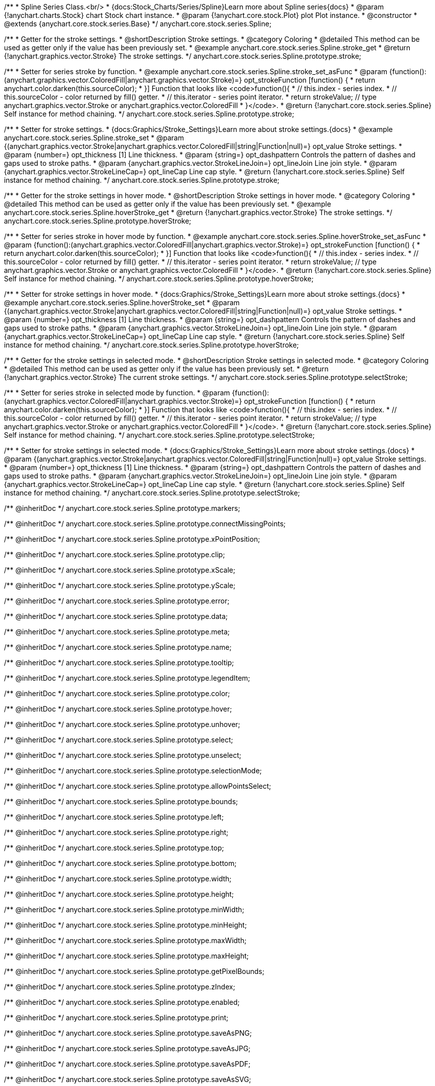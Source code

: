 /**
 * Spline Series Class.<br/>
 * {docs:Stock_Charts/Series/Spline}Learn more about Spline series{docs}
 * @param {!anychart.charts.Stock} chart Stock chart instance.
 * @param {!anychart.core.stock.Plot} plot Plot instance.
 * @constructor
 * @extends {anychart.core.stock.series.Base}
 */
anychart.core.stock.series.Spline;


//----------------------------------------------------------------------------------------------------------------------
//
//  anychart.core.stock.series.Spline.prototype.stroke
//
//----------------------------------------------------------------------------------------------------------------------

/**
 * Getter for the stroke settings.
 * @shortDescription Stroke settings.
 * @category Coloring
 * @detailed This method can be used as getter only if the value has been previously set.
 * @example anychart.core.stock.series.Spline.stroke_get
 * @return {!anychart.graphics.vector.Stroke} The stroke settings.
 */
anychart.core.stock.series.Spline.prototype.stroke;

/**
 * Setter for series stroke by function.
 * @example anychart.core.stock.series.Spline.stroke_set_asFunc
 * @param {function():(anychart.graphics.vector.ColoredFill|anychart.graphics.vector.Stroke)=} opt_strokeFunction [function() {
 *  return anychart.color.darken(this.sourceColor);
 * }] Function that looks like <code>function(){
 *    // this.index - series index.
 *    // this.sourceColor - color returned by fill() getter.
 *    // this.iterator - series point iterator.
 *    return strokeValue; // type anychart.graphics.vector.Stroke or anychart.graphics.vector.ColoredFill
 * }</code>.
 * @return {!anychart.core.stock.series.Spline} Self instance for method chaining.
 */
anychart.core.stock.series.Spline.prototype.stroke;

/**
 * Setter for stroke settings.
 * {docs:Graphics/Stroke_Settings}Learn more about stroke settings.{docs}
 * @example anychart.core.stock.series.Spline.stroke_set
 * @param {(anychart.graphics.vector.Stroke|anychart.graphics.vector.ColoredFill|string|Function|null)=} opt_value Stroke settings.
 * @param {number=} opt_thickness [1] Line thickness.
 * @param {string=} opt_dashpattern Controls the pattern of dashes and gaps used to stroke paths.
 * @param {anychart.graphics.vector.StrokeLineJoin=} opt_lineJoin Line join style.
 * @param {anychart.graphics.vector.StrokeLineCap=} opt_lineCap Line cap style.
 * @return {!anychart.core.stock.series.Spline} Self instance for method chaining.
 */
anychart.core.stock.series.Spline.prototype.stroke;


//----------------------------------------------------------------------------------------------------------------------
//
//  anychart.core.stock.series.Spline.prototype.hoverStroke
//
//----------------------------------------------------------------------------------------------------------------------

/**
 * Getter for the stroke settings in hover mode.
 * @shortDescription Stroke settings in hover mode.
 * @category Coloring
 * @detailed This method can be used as getter only if the value has been previously set.
 * @example anychart.core.stock.series.Spline.hoverStroke_get
 * @return {!anychart.graphics.vector.Stroke} The stroke settings.
 */
anychart.core.stock.series.Spline.prototype.hoverStroke;

/**
 * Setter for series stroke in hover mode by function.
 * @example anychart.core.stock.series.Spline.hoverStroke_set_asFunc
 * @param {function():(anychart.graphics.vector.ColoredFill|anychart.graphics.vector.Stroke)=} opt_strokeFunction [function() {
 *  return anychart.color.darken(this.sourceColor);
 * }] Function that looks like <code>function(){
 *    // this.index - series index.
 *    // this.sourceColor - color returned by fill() getter.
 *    // this.iterator - series point iterator.
 *    return strokeValue; // type anychart.graphics.vector.Stroke or anychart.graphics.vector.ColoredFill
 * }</code>.
 * @return {!anychart.core.stock.series.Spline} Self instance for method chaining.
 */
anychart.core.stock.series.Spline.prototype.hoverStroke;

/**
 * Setter for stroke settings in hover mode.
 * {docs:Graphics/Stroke_Settings}Learn more about stroke settings.{docs}
 * @example anychart.core.stock.series.Spline.hoverStroke_set
 * @param {(anychart.graphics.vector.Stroke|anychart.graphics.vector.ColoredFill|string|Function|null)=} opt_value Stroke settings.
 * @param {number=} opt_thickness [1] Line thickness.
 * @param {string=} opt_dashpattern Controls the pattern of dashes and gaps used to stroke paths.
 * @param {anychart.graphics.vector.StrokeLineJoin=} opt_lineJoin Line join style.
 * @param {anychart.graphics.vector.StrokeLineCap=} opt_lineCap Line cap style.
 * @return {!anychart.core.stock.series.Spline} Self instance for method chaining.
 */
anychart.core.stock.series.Spline.prototype.hoverStroke;


//----------------------------------------------------------------------------------------------------------------------
//
//  anychart.core.stock.series.Spline.prototype.selectStroke
//
//----------------------------------------------------------------------------------------------------------------------

/**
 * Getter for the stroke settings in selected mode.
 * @shortDescription Stroke settings in selected mode.
 * @category Coloring
 * @detailed This method can be used as getter only if the value has been previously set.
 * @return {!anychart.graphics.vector.Stroke} The current stroke settings.
 */
anychart.core.stock.series.Spline.prototype.selectStroke;

/**
 * Setter for series stroke in selected mode by function.
 * @param {function():(anychart.graphics.vector.ColoredFill|anychart.graphics.vector.Stroke)=} opt_strokeFunction [function() {
 *  return anychart.color.darken(this.sourceColor);
 * }] Function that looks like <code>function(){
 *    // this.index - series index.
 *    // this.sourceColor - color returned by fill() getter.
 *    // this.iterator - series point iterator.
 *    return strokeValue; // type anychart.graphics.vector.Stroke or anychart.graphics.vector.ColoredFill
 * }</code>.
 * @return {!anychart.core.stock.series.Spline} Self instance for method chaining.
 */
anychart.core.stock.series.Spline.prototype.selectStroke;

/**
 * Setter for stroke settings in selected mode.
 * {docs:Graphics/Stroke_Settings}Learn more about stroke settings.{docs}
 * @param {(anychart.graphics.vector.Stroke|anychart.graphics.vector.ColoredFill|string|Function|null)=} opt_value Stroke settings.
 * @param {number=} opt_thickness [1] Line thickness.
 * @param {string=} opt_dashpattern Controls the pattern of dashes and gaps used to stroke paths.
 * @param {anychart.graphics.vector.StrokeLineJoin=} opt_lineJoin Line join style.
 * @param {anychart.graphics.vector.StrokeLineCap=} opt_lineCap Line cap style.
 * @return {!anychart.core.stock.series.Spline} Self instance for method chaining.
 */
anychart.core.stock.series.Spline.prototype.selectStroke;

/** @inheritDoc */
anychart.core.stock.series.Spline.prototype.markers;

/** @inheritDoc */
anychart.core.stock.series.Spline.prototype.connectMissingPoints;

/** @inheritDoc */
anychart.core.stock.series.Spline.prototype.xPointPosition;

/** @inheritDoc */
anychart.core.stock.series.Spline.prototype.clip;

/** @inheritDoc */
anychart.core.stock.series.Spline.prototype.xScale;

/** @inheritDoc */
anychart.core.stock.series.Spline.prototype.yScale;

/** @inheritDoc */
anychart.core.stock.series.Spline.prototype.error;

/** @inheritDoc */
anychart.core.stock.series.Spline.prototype.data;

/** @inheritDoc */
anychart.core.stock.series.Spline.prototype.meta;

/** @inheritDoc */
anychart.core.stock.series.Spline.prototype.name;

/** @inheritDoc */
anychart.core.stock.series.Spline.prototype.tooltip;

/** @inheritDoc */
anychart.core.stock.series.Spline.prototype.legendItem;

/** @inheritDoc */
anychart.core.stock.series.Spline.prototype.color;

/** @inheritDoc */
anychart.core.stock.series.Spline.prototype.hover;

/** @inheritDoc */
anychart.core.stock.series.Spline.prototype.unhover;

/** @inheritDoc */
anychart.core.stock.series.Spline.prototype.select;

/** @inheritDoc */
anychart.core.stock.series.Spline.prototype.unselect;

/** @inheritDoc */
anychart.core.stock.series.Spline.prototype.selectionMode;

/** @inheritDoc */
anychart.core.stock.series.Spline.prototype.allowPointsSelect;

/** @inheritDoc */
anychart.core.stock.series.Spline.prototype.bounds;

/** @inheritDoc */
anychart.core.stock.series.Spline.prototype.left;

/** @inheritDoc */
anychart.core.stock.series.Spline.prototype.right;

/** @inheritDoc */
anychart.core.stock.series.Spline.prototype.top;

/** @inheritDoc */
anychart.core.stock.series.Spline.prototype.bottom;

/** @inheritDoc */
anychart.core.stock.series.Spline.prototype.width;

/** @inheritDoc */
anychart.core.stock.series.Spline.prototype.height;

/** @inheritDoc */
anychart.core.stock.series.Spline.prototype.minWidth;

/** @inheritDoc */
anychart.core.stock.series.Spline.prototype.minHeight;

/** @inheritDoc */
anychart.core.stock.series.Spline.prototype.maxWidth;

/** @inheritDoc */
anychart.core.stock.series.Spline.prototype.maxHeight;

/** @inheritDoc */
anychart.core.stock.series.Spline.prototype.getPixelBounds;

/** @inheritDoc */
anychart.core.stock.series.Spline.prototype.zIndex;

/** @inheritDoc */
anychart.core.stock.series.Spline.prototype.enabled;

/** @inheritDoc */
anychart.core.stock.series.Spline.prototype.print;

/** @inheritDoc */
anychart.core.stock.series.Spline.prototype.saveAsPNG;

/** @inheritDoc */
anychart.core.stock.series.Spline.prototype.saveAsJPG;

/** @inheritDoc */
anychart.core.stock.series.Spline.prototype.saveAsPDF;

/** @inheritDoc */
anychart.core.stock.series.Spline.prototype.saveAsSVG;

/** @inheritDoc */
anychart.core.stock.series.Spline.prototype.toSVG;

/** @inheritDoc */
anychart.core.stock.series.Spline.prototype.listen;

/** @inheritDoc */
anychart.core.stock.series.Spline.prototype.listenOnce;

/** @inheritDoc */
anychart.core.stock.series.Spline.prototype.unlisten;

/** @inheritDoc */
anychart.core.stock.series.Spline.prototype.unlistenByKey;

/** @inheritDoc */
anychart.core.stock.series.Spline.prototype.removeAllListeners;

/** @inheritDoc */
anychart.core.stock.series.Spline.prototype.id;

/** @inheritDoc */
anychart.core.stock.series.Spline.prototype.transformX;

/** @inheritDoc */
anychart.core.stock.series.Spline.prototype.transformY;

/** @inheritDoc */
anychart.core.stock.series.Spline.prototype.getPixelPointWidth;

/** @inheritDoc */
anychart.core.stock.series.Spline.prototype.getPoint;

/** @inheritDoc */
anychart.core.stock.series.Spline.prototype.seriesType;

/** @inheritDoc */
anychart.core.stock.series.Spline.prototype.rendering;
